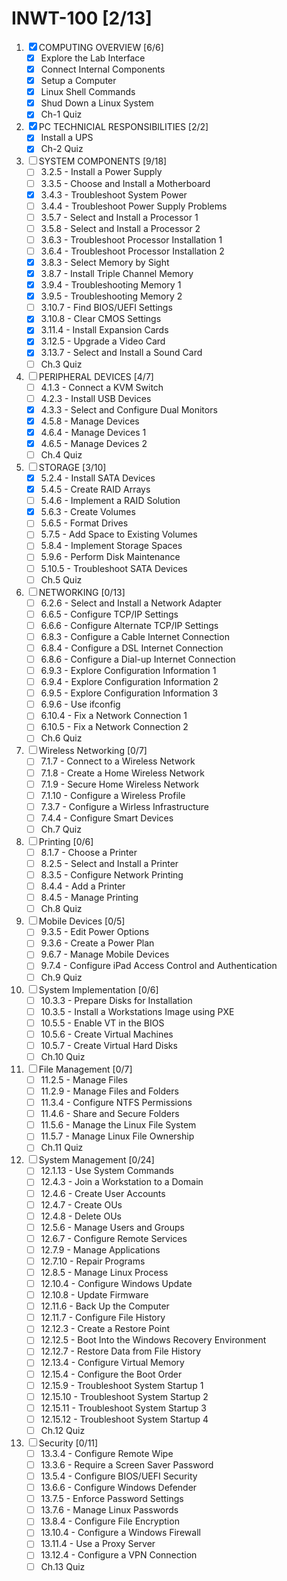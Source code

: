* INWT-100 [2/13]
 1) [X] COMPUTING OVERVIEW [6/6]
    - [X] Explore the Lab Interface
    - [X] Connect Internal Components
    - [X] Setup a Computer
    - [X] Linux Shell Commands
    - [X] Shud Down a Linux System
    - [X] Ch-1 Quiz
 2) [X] PC TECHNICIAL RESPONSIBILITIES [2/2]
    - [X] Install a UPS
    - [X] Ch-2 Quiz
 3) [-] SYSTEM COMPONENTS [9/18]
    - [ ] 3.2.5 - Install a Power Supply
    - [ ] 3.3.5 - Choose and Install a Motherboard
    - [X] 3.4.3 - Troubleshoot System Power
    - [ ] 3.4.4 - Troubleshoot Power Supply Problems
    - [ ] 3.5.7 - Select and Install a Processor 1
    - [ ] 3.5.8 - Select and Install a Processor 2
    - [ ] 3.6.3 - Troubleshoot Processor Installation 1
    - [ ] 3.6.4 - Troubleshoot Processor Installation 2
    - [X] 3.8.3 - Select Memory by Sight
    - [X] 3.8.7 - Install Triple Channel Memory
    - [X] 3.9.4 - Troubleshooting Memory 1
    - [X] 3.9.5 - Troubleshooting Memory 2
    - [ ] 3.10.7 - Find BIOS/UEFI Settings
    - [X] 3.10.8 - Clear CMOS Settings
    - [X] 3.11.4 - Install Expansion Cards
    - [X] 3.12.5 - Upgrade a Video Card
    - [X] 3.13.7 - Select and Install a Sound Card
    - [ ] Ch.3 Quiz
 4) [-] PERIPHERAL DEVICES [4/7]
    - [ ] 4.1.3 - Connect a KVM Switch
    - [ ] 4.2.3 - Install USB Devices
    - [X] 4.3.3 - Select and Configure Dual Monitors
    - [X] 4.5.8 - Manage Devices
    - [X] 4.6.4 - Manage Devices 1
    - [X] 4.6.5 - Manage Devices 2
    - [ ] Ch.4 Quiz
 5) [-] STORAGE [3/10]
    - [X] 5.2.4 - Install SATA Devices
    - [X] 5.4.5 - Create RAID Arrays
    - [ ] 5.4.6 - Implement a RAID Solution
    - [X] 5.6.3 - Create Volumes
    - [ ] 5.6.5 - Format Drives
    - [ ] 5.7.5 - Add Space to Existing Volumes
    - [ ] 5.8.4 - Implement Storage Spaces
    - [ ] 5.9.6 - Perform Disk Maintenance
    - [ ] 5.10.5 - Troubleshoot SATA Devices
    - [ ] Ch.5 Quiz
 6) [ ] NETWORKING [0/13]
    - [ ] 6.2.6 - Select and Install a Network Adapter
    - [ ] 6.6.5 - Configure TCP/IP Settings
    - [ ] 6.6.6 - Configure Alternate TCP/IP Settings
    - [ ] 6.8.3 - Configure a Cable Internet Connection
    - [ ] 6.8.4 - Configure a DSL Internet Connection
    - [ ] 6.8.6 - Configure a Dial-up Internet Connection
    - [ ] 6.9.3 - Explore Configuration Information 1
    - [ ] 6.9.4 - Explore Configuration Information 2
    - [ ] 6.9.5 - Explore Configuration Information 3
    - [ ] 6.9.6 - Use ifconfig
    - [ ] 6.10.4 - Fix a Network Connection 1
    - [ ] 6.10.5 - Fix a Network Connection 2
    - [ ] Ch.6 Quiz
 7) [ ] Wireless Networking [0/7]
    - [ ] 7.1.7 - Connect to a Wireless Network
    - [ ] 7.1.8 - Create a Home Wireless Network
    - [ ] 7.1.9 - Secure Home Wireless Network
    - [ ] 7.1.10 - Configure a Wireless Profile
    - [ ] 7.3.7 - Configure a Wirless Infrastructure
    - [ ] 7.4.4 - Configure Smart Devices
    - [ ] Ch.7 Quiz
 8) [ ] Printing [0/6]
    - [ ] 8.1.7 - Choose a Printer
    - [ ] 8.2.5 - Select and Install a Printer
    - [ ] 8.3.5 - Configure Network Printing
    - [ ] 8.4.4 - Add a Printer
    - [ ] 8.4.5 - Manage Printing
    - [ ] Ch.8 Quiz
 9) [ ] Mobile Devices [0/5]
    - [ ] 9.3.5 - Edit Power Options
    - [ ] 9.3.6 - Create a Power Plan
    - [ ] 9.6.7 - Manage Mobile Devices
    - [ ] 9.7.4 - Configure iPad Access Control and Authentication
    - [ ] Ch.9 Quiz
 10) [ ] System Implementation [0/6]
     - [ ] 10.3.3 - Prepare Disks for Installation
     - [ ] 10.3.5 - Install a Workstations Image using PXE
     - [ ] 10.5.5 - Enable VT in the BIOS
     - [ ] 10.5.6 - Create Virtual Machines
     - [ ] 10.5.7 - Create Virtual Hard Disks
     - [ ] Ch.10 Quiz
 11) [ ] File Management [0/7]
     - [ ] 11.2.5 - Manage Files
     - [ ] 11.2.9 - Manage Files and Folders
     - [ ] 11.3.4 - Configure NTFS Permissions
     - [ ] 11.4.6 - Share and Secure Folders
     - [ ] 11.5.6 - Manage the Linux File System
     - [ ] 11.5.7 - Manage Linux File Ownership
     - [ ] Ch.11 Quiz
 12) [ ] System Management [0/24]
     - [ ] 12.1.13 - Use System Commands
     - [ ] 12.4.3 - Join a Workstation to a Domain
     - [ ] 12.4.6 - Create User Accounts
     - [ ] 12.4.7 - Create OUs
     - [ ] 12.4.8 - Delete OUs
     - [ ] 12.5.6 - Manage Users and Groups
     - [ ] 12.6.7 - Configure Remote Services
     - [ ] 12.7.9 - Manage Applications
     - [ ] 12.7.10 - Repair Programs
     - [ ] 12.8.5 - Manage Linux Process
     - [ ] 12.10.4 - Configure Windows Update
     - [ ] 12.10.8 - Update Firmware
     - [ ] 12.11.6 - Back Up the Computer
     - [ ] 12.11.7 - Configure File History
     - [ ] 12.12.3 - Create a Restore Point
     - [ ] 12.12.5 - Boot Into the Windows Recovery Environment
     - [ ] 12.12.7 - Restore Data from File History
     - [ ] 12.13.4 - Configure Virtual Memory
     - [ ] 12.15.4 - Configure the Boot Order
     - [ ] 12.15.9 - Troubleshoot System Startup 1
     - [ ] 12.15.10 - Troubleshoot System Startup 2
     - [ ] 12.15.11 - Troubleshoot System Startup 3
     - [ ] 12.15.12 - Troubleshoot System Startup 4
     - [ ] Ch.12 Quiz
 13) [ ] Security [0/11]
     - [ ] 13.3.4 - Configure Remote Wipe
     - [ ] 13.3.6 - Require a Screen Saver Password
     - [ ] 13.5.4 - Configure BIOS/UEFI Security
     - [ ] 13.6.6 - Configure Windows Defender
     - [ ] 13.7.5 - Enforce Password Settings
     - [ ] 13.7.6 - Manage Linux Passwords
     - [ ] 13.8.4 - Configure File Encryption
     - [ ] 13.10.4 - Configure a Windows Firewall
     - [ ] 13.11.4 - Use a Proxy Server
     - [ ] 13.12.4 - Configure a VPN Connection
     - [ ] Ch.13 Quiz
